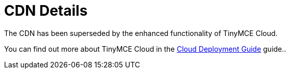 :rootDir: ../
:partialsDir: {rootDir}partials/
:imagesDir: {rootDir}images/
= CDN Details
:description: Details on CDN usage and versioning.
:description_short: Details on CDN usage and versioning.
:keywords: CDN versioning
:title_nav: CDN Details

The CDN has been superseded by the enhanced functionality of TinyMCE Cloud.

You can find out more about TinyMCE Cloud in the link:{baseurl}/cloud-deployment-guide/[Cloud Deployment Guide] guide..
